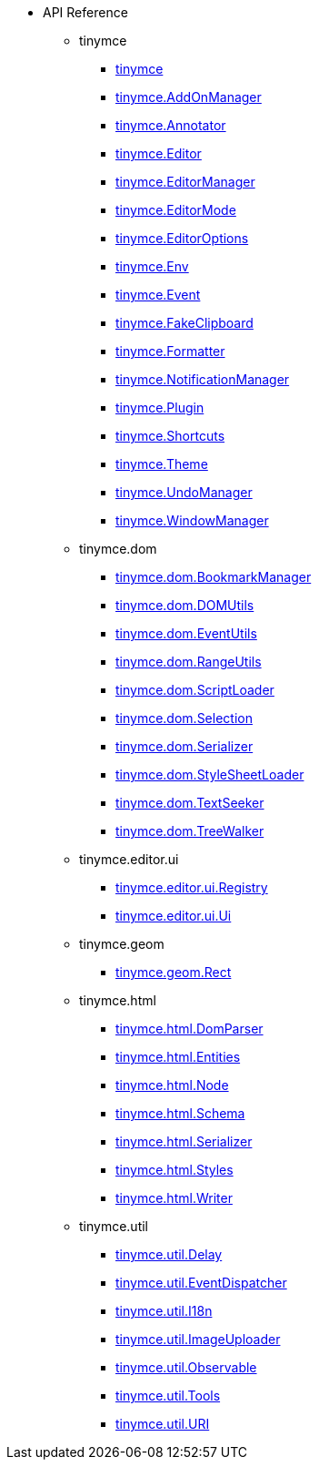 * API Reference
** tinymce
*** xref:apis/tinymce.root.adoc[tinymce]
*** xref:apis/tinymce.addonmanager.adoc[tinymce.AddOnManager]
*** xref:apis/tinymce.annotator.adoc[tinymce.Annotator]
*** xref:apis/tinymce.editor.adoc[tinymce.Editor]
*** xref:apis/tinymce.editormanager.adoc[tinymce.EditorManager]
*** xref:apis/tinymce.editormode.adoc[tinymce.EditorMode]
*** xref:apis/tinymce.editoroptions.adoc[tinymce.EditorOptions]
*** xref:apis/tinymce.env.adoc[tinymce.Env]
*** xref:apis/tinymce.event.adoc[tinymce.Event]
*** xref:apis/tinymce.fakeclipboard.adoc[tinymce.FakeClipboard]
*** xref:apis/tinymce.formatter.adoc[tinymce.Formatter]
*** xref:apis/tinymce.notificationmanager.adoc[tinymce.NotificationManager]
*** xref:apis/tinymce.plugin.adoc[tinymce.Plugin]
*** xref:apis/tinymce.shortcuts.adoc[tinymce.Shortcuts]
*** xref:apis/tinymce.theme.adoc[tinymce.Theme]
*** xref:apis/tinymce.undomanager.adoc[tinymce.UndoManager]
*** xref:apis/tinymce.windowmanager.adoc[tinymce.WindowManager]
** tinymce.dom
*** xref:apis/tinymce.dom.bookmarkmanager.adoc[tinymce.dom.BookmarkManager]
*** xref:apis/tinymce.dom.domutils.adoc[tinymce.dom.DOMUtils]
*** xref:apis/tinymce.dom.eventutils.adoc[tinymce.dom.EventUtils]
*** xref:apis/tinymce.dom.rangeutils.adoc[tinymce.dom.RangeUtils]
*** xref:apis/tinymce.dom.scriptloader.adoc[tinymce.dom.ScriptLoader]
*** xref:apis/tinymce.dom.selection.adoc[tinymce.dom.Selection]
*** xref:apis/tinymce.dom.serializer.adoc[tinymce.dom.Serializer]
*** xref:apis/tinymce.dom.stylesheetloader.adoc[tinymce.dom.StyleSheetLoader]
*** xref:apis/tinymce.dom.textseeker.adoc[tinymce.dom.TextSeeker]
*** xref:apis/tinymce.dom.treewalker.adoc[tinymce.dom.TreeWalker]
** tinymce.editor.ui
*** xref:apis/tinymce.editor.ui.registry.adoc[tinymce.editor.ui.Registry]
*** xref:apis/tinymce.editor.ui.ui.adoc[tinymce.editor.ui.Ui]
** tinymce.geom
*** xref:apis/tinymce.geom.rect.adoc[tinymce.geom.Rect]
** tinymce.html
*** xref:apis/tinymce.html.domparser.adoc[tinymce.html.DomParser]
*** xref:apis/tinymce.html.entities.adoc[tinymce.html.Entities]
*** xref:apis/tinymce.html.node.adoc[tinymce.html.Node]
*** xref:apis/tinymce.html.schema.adoc[tinymce.html.Schema]
*** xref:apis/tinymce.html.serializer.adoc[tinymce.html.Serializer]
*** xref:apis/tinymce.html.styles.adoc[tinymce.html.Styles]
*** xref:apis/tinymce.html.writer.adoc[tinymce.html.Writer]
** tinymce.util
*** xref:apis/tinymce.util.delay.adoc[tinymce.util.Delay]
*** xref:apis/tinymce.util.eventdispatcher.adoc[tinymce.util.EventDispatcher]
*** xref:apis/tinymce.util.i18n.adoc[tinymce.util.I18n]
*** xref:apis/tinymce.util.imageuploader.adoc[tinymce.util.ImageUploader]
*** xref:apis/tinymce.util.observable.adoc[tinymce.util.Observable]
*** xref:apis/tinymce.util.tools.adoc[tinymce.util.Tools]
*** xref:apis/tinymce.util.uri.adoc[tinymce.util.URI]

